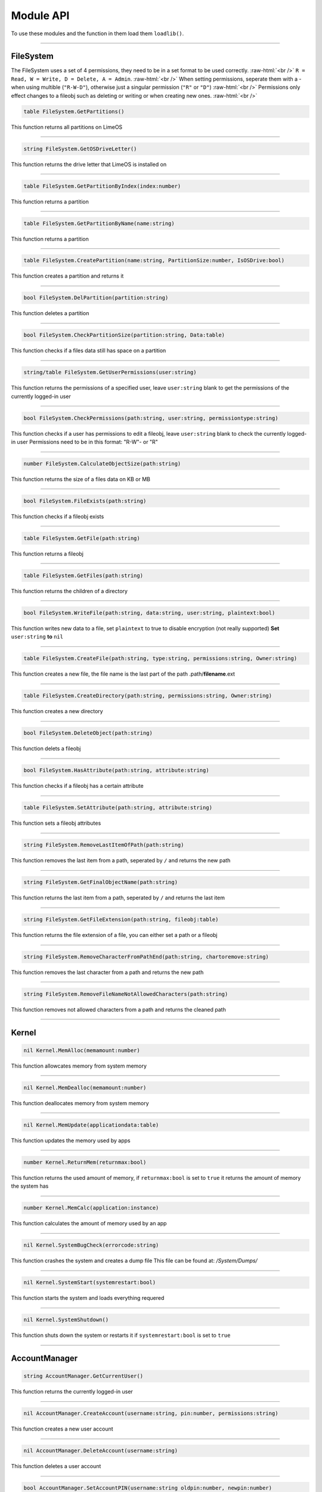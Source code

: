 ==========
Module API
==========
To use these modules and the function in them load them ``loadlib()``.

.. role:: raw-html(raw)
    :format: html

----

FileSystem
==========
The FileSystem uses a set of 4 permissions, they need to be in a set format to be used correctly. :raw-html:`<br />`
``R = Read, W = Write, D = Delete, A = Admin``. :raw-html:`<br />`
When setting permissions, seperate them with a - when using multible (``"R-W-D"``), otherwise just a singular permission (``"R"`` or ``"D"``) :raw-html:`<br />`
Permissions only effect changes to a fileobj such as deleting or writing or when creating new ones. :raw-html:`<br />`


.. code-block:: luau  

  table FileSystem.GetPartitions()

This function returns all partitions on LimeOS

----

.. code-block:: luau  

  string FileSystem.GetOSDriveLetter()

This function returns the drive letter that LimeOS is installed on

----

.. code-block:: luau  

  table FileSystem.GetPartitionByIndex(index:number)

This function returns a partition

----

.. code-block:: luau  

  table FileSystem.GetPartitionByName(name:string)

This function returns a partition

----

.. code-block:: luau  

  table FileSystem.CreatePartition(name:string, PartitionSize:number, IsOSDrive:bool)

This function creates a partition and returns it

----

.. code-block:: luau  

  bool FileSystem.DelPartition(partition:string)

This function deletes a partition

----

.. code-block:: luau  

  bool FileSystem.CheckPartitionSize(partition:string, Data:table)

This function checks if a files data still has space on a partition

----

.. code-block:: luau  

  string/table FileSystem.GetUserPermissions(user:string)

This function returns the permissions of a specified user, leave ``user:string`` blank to get the permissions of the currently logged-in user

----

.. code-block:: luau  

  bool FileSystem.CheckPermissions(path:string, user:string, permissiontype:string)

This function checks if a user has permissions to edit a fileobj, leave ``user:string`` blank to check the currently logged-in user
Permissions need to be in this format: "R-W"- or "R"


----

.. code-block:: luau  

  number FileSystem.CalculateObjectSize(path:string)

This function returns the size of a files data on KB or MB

----

.. code-block:: luau  

  bool FileSystem.FileExists(path:string)

This function checks if a fileobj exists

----

.. code-block:: luau  

  table FileSystem.GetFile(path:string)

This function returns a fileobj

----

.. code-block:: luau  

  table FileSystem.GetFiles(path:string)

This function returns the children of a directory

----

.. code-block:: luau  

  bool FileSystem.WriteFile(path:string, data:string, user:string, plaintext:bool)

This function writes new data to a file, set ``plaintext`` to true to disable encryption (not really supported)
**Set** ``user:string`` **to** ``nil``

----

.. code-block:: luau  

  table FileSystem.CreateFile(path:string, type:string, permissions:string, Owner:string)

This function creates a new file, the file name is the last part of the path
.path/**filename**.ext

----

.. code-block:: luau  

  table FileSystem.CreateDirectory(path:string, permissions:string, Owner:string)

This function creates a new directory

----

.. code-block:: luau  

  bool FileSystem.DeleteObject(path:string)

This function delets a fileobj

----

.. code-block:: luau  

  bool FileSystem.HasAttribute(path:string, attribute:string)

This function checks if a fileobj has a certain attribute

----

.. code-block:: luau  

  table FileSystem.SetAttribute(path:string, attribute:string)

This function sets a fileobj attributes

----

.. code-block:: luau  

  string FileSystem.RemoveLastItemOfPath(path:string)

This function removes the last item from a path, seperated by ``/`` and returns the new path

----

.. code-block:: luau  

  string FileSystem.GetFinalObjectName(path:string)

This function returns the last item from a path, seperated by ``/`` and returns the last item

----

.. code-block:: luau  

  string FileSystem.GetFileExtension(path:string, fileobj:table)

This function returns the file extension of a file, you can either set a path or a fileobj

----

.. code-block:: luau  

  string FileSystem.RemoveCharacterFromPathEnd(path:string, chartoremove:string)

This function removes the last character from a path and returns the new path

----

.. code-block:: luau  

  string FileSystem.RemoveFileNameNotAllowedCharacters(path:string)

This function removes not allowed characters from a path and returns the cleaned path

----




Kernel
==========

.. code-block:: luau  

  nil Kernel.MemAlloc(memamount:number)

This function allowcates memory from system memory

----

.. code-block:: luau  

  nil Kernel.MemDealloc(memamount:number)

This function deallocates memory from system memory

----

.. code-block:: luau  

  nil Kernel.MemUpdate(applicationdata:table)

This function updates the memory used by apps

----

.. code-block:: luau  

  number Kernel.ReturnMem(returnmax:bool)

This function returns the used amount of memory, if ``returnmax:bool`` is set to ``true`` it returns the amount of memory the system has

----

.. code-block:: luau  

  number Kernel.MemCalc(application:instance)

This function calculates the amount of memory used by an app

----

.. code-block:: luau  

  nil Kernel.SystemBugCheck(errorcode:string)

This function crashes the system and creates a dump file
This file can be found at: */System/Dumps/*

----

.. code-block:: luau  

  nil Kernel.SystemStart(systemrestart:bool)

This function starts the system and loads everything requered

----

.. code-block:: luau  

  nil Kernel.SystemShutdown()

This function shuts down the system or restarts it if ``systemrestart:bool`` is set to ``true``

----






AccountManager
==========

.. code-block:: luau  

  string AccountManager.GetCurrentUser()

This function returns the currently logged-in user

----

.. code-block:: luau  

  nil AccountManager.CreateAccount(username:string, pin:number, permissions:string)

This function creates a new user account

----

.. code-block:: luau  

  nil AccountManager.DeleteAccount(username:string)

This function deletes a user account

----

.. code-block:: luau  

  bool AccountManager.SetAccountPIN(username:string oldpin:number, newpin:number)

This function updates the pin on a user account

----





NotificationManager
==========

.. code-block:: luau  

  nil NotificationManager.SendNotification(title:string, body:string)

This function sends a side notification

----





ApplicationManager
==========

.. code-block:: luau  

  nil ApplicationManager.GetProcesses()

This function returns all open processes

----

.. code-block:: luau  

  nil ApplicationManager.ExecuteLEF(lefdata:string)

This function executes LEF files

----

.. code-block:: luau  

  nil ApplicationManager.UpdateProcess(processid:string, toupdate:string, data:string)

This function updates a specified property of an process

----

.. code-block:: luau  

  instance ApplicationManager.StartProcess(processname:string, processdata:table)

This function starts a new process and returns the app obj for it

----

.. code-block:: luau  

  nil ApplicationManager.ExitProcess(processid:string)

This function closes a process

----

.. code-block:: luau  

  nil ApplicationManager.CloseAllProcesses()

This function closes all open processes

----





DesktopManager
==========

.. code-block:: luau  

  nil DesktopManager.LogOut()

This function logs the currently logged-in user out

----

.. code-block:: luau  

  nil DesktopManager.InitDesktop()

This function starts the desktop

----

.. code-block:: luau  

  nil DesktopManager.LoginSetup()

This function starts the login screen

----

.. code-block:: luau  

  nil DesktopManager.UpdateWallpaper()

This function updates the desktop wallpaper

----





RegistryHandler
==========

.. code-block:: luau  

  bool RegistryHandler.CreateKey(key:string, data:string)

This function creates a new registry key

----

.. code-block:: luau  

  bool RegistryHandler.DeleteKey(key:string)

This function deletes a registry key

----

.. code-block:: luau  

  nil RegistryHandler.SetKey(key:string, data:string)

This function updates the data of a registry key

----

.. code-block:: luau  

  table RegistryHandler.GetKey(key:string)

This function returns a registry key

----

.. code-block:: luau  

  nil RegistryHandler.SaveRegistry()

This function saves the registry

----

.. code-block:: luau  

  nil RegistryHandler.LoadRegistry()

This function loads the registry

----

.. code-block:: luau  

  nil RegistryHandler.InitRegistry()

This function sets up the registry

----





ClockManager
==========

.. code-block:: luau  

  nil ClockManager.nil()

This module is ``WIP``

----





ExecutableHost
==========

.. code-block:: luau  

  number ExecutableHost.readlef(data:string)

This function reads LEF files

----

.. code-block:: luau  

  string ExecutableHost.createlef(code:string, admin:bool, publisher:string, env:table)

This function creates new LEF files

----

.. code-block:: luau  

  string ExecutableHost.createlefraw(code:string, admin:bool, publisher:string)

This function creates new LEF files

----

.. code-block:: luau  

  number ExecutableHost.selftest()

``nil``

----





Http
==========

.. code-block:: luau  

  unknown Http.HttpGet(url, nocache, headers, contentType, requestType)

This function makes http Get requests

----

.. code-block:: luau  

  unknown Http.HttpPost(url, data, content_type, compress, headers)

This function makes http Post requests

----

.. code-block:: luau  

  string Http.JSONEncode(data:table)

This function JSON encodes tables to strings and returns them

----

.. code-block:: luau  

  table Http.JSONDecode(data:string)

This function JSON decodes JSON encoded tables and returns a table

----





EnvTable
==========

.. code-block:: luau  

  nil EnvTable.nil()

``nil``

----

